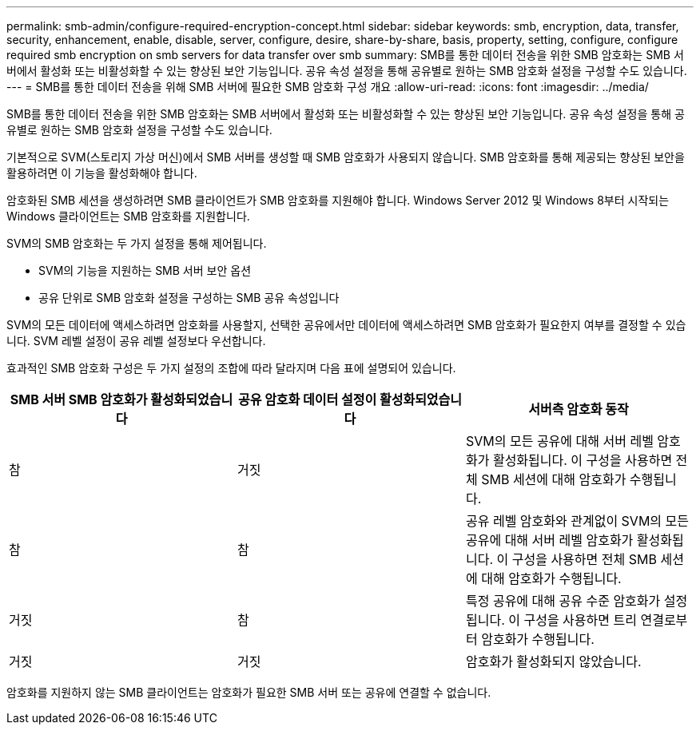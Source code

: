 ---
permalink: smb-admin/configure-required-encryption-concept.html 
sidebar: sidebar 
keywords: smb, encryption, data, transfer, security, enhancement, enable, disable, server, configure, desire, share-by-share, basis, property, setting, configure, configure required smb encryption on smb servers for data transfer over smb 
summary: SMB를 통한 데이터 전송을 위한 SMB 암호화는 SMB 서버에서 활성화 또는 비활성화할 수 있는 향상된 보안 기능입니다. 공유 속성 설정을 통해 공유별로 원하는 SMB 암호화 설정을 구성할 수도 있습니다. 
---
= SMB를 통한 데이터 전송을 위해 SMB 서버에 필요한 SMB 암호화 구성 개요
:allow-uri-read: 
:icons: font
:imagesdir: ../media/


[role="lead"]
SMB를 통한 데이터 전송을 위한 SMB 암호화는 SMB 서버에서 활성화 또는 비활성화할 수 있는 향상된 보안 기능입니다. 공유 속성 설정을 통해 공유별로 원하는 SMB 암호화 설정을 구성할 수도 있습니다.

기본적으로 SVM(스토리지 가상 머신)에서 SMB 서버를 생성할 때 SMB 암호화가 사용되지 않습니다. SMB 암호화를 통해 제공되는 향상된 보안을 활용하려면 이 기능을 활성화해야 합니다.

암호화된 SMB 세션을 생성하려면 SMB 클라이언트가 SMB 암호화를 지원해야 합니다. Windows Server 2012 및 Windows 8부터 시작되는 Windows 클라이언트는 SMB 암호화를 지원합니다.

SVM의 SMB 암호화는 두 가지 설정을 통해 제어됩니다.

* SVM의 기능을 지원하는 SMB 서버 보안 옵션
* 공유 단위로 SMB 암호화 설정을 구성하는 SMB 공유 속성입니다


SVM의 모든 데이터에 액세스하려면 암호화를 사용할지, 선택한 공유에서만 데이터에 액세스하려면 SMB 암호화가 필요한지 여부를 결정할 수 있습니다. SVM 레벨 설정이 공유 레벨 설정보다 우선합니다.

효과적인 SMB 암호화 구성은 두 가지 설정의 조합에 따라 달라지며 다음 표에 설명되어 있습니다.

|===
| SMB 서버 SMB 암호화가 활성화되었습니다 | 공유 암호화 데이터 설정이 활성화되었습니다 | 서버측 암호화 동작 


 a| 
참
 a| 
거짓
 a| 
SVM의 모든 공유에 대해 서버 레벨 암호화가 활성화됩니다. 이 구성을 사용하면 전체 SMB 세션에 대해 암호화가 수행됩니다.



 a| 
참
 a| 
참
 a| 
공유 레벨 암호화와 관계없이 SVM의 모든 공유에 대해 서버 레벨 암호화가 활성화됩니다. 이 구성을 사용하면 전체 SMB 세션에 대해 암호화가 수행됩니다.



 a| 
거짓
 a| 
참
 a| 
특정 공유에 대해 공유 수준 암호화가 설정됩니다. 이 구성을 사용하면 트리 연결로부터 암호화가 수행됩니다.



 a| 
거짓
 a| 
거짓
 a| 
암호화가 활성화되지 않았습니다.

|===
암호화를 지원하지 않는 SMB 클라이언트는 암호화가 필요한 SMB 서버 또는 공유에 연결할 수 없습니다.
